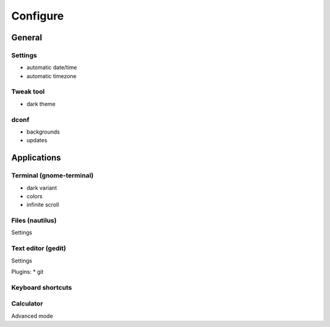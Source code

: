 *********
Configure
*********

General
=======

Settings
--------

* automatic date/time
* automatic timezone

Tweak tool
----------

* dark theme

dconf
-----

* backgrounds
* updates

Applications
============

Terminal (gnome-terminal)
-------------------------

* dark variant
* colors
* infinite scroll

Files (nautilus)
----------------

Settings

Text editor (gedit)
-------------------

Settings

Plugins:
* git

Keyboard shortcuts
------------------

Calculator
----------

Advanced mode

